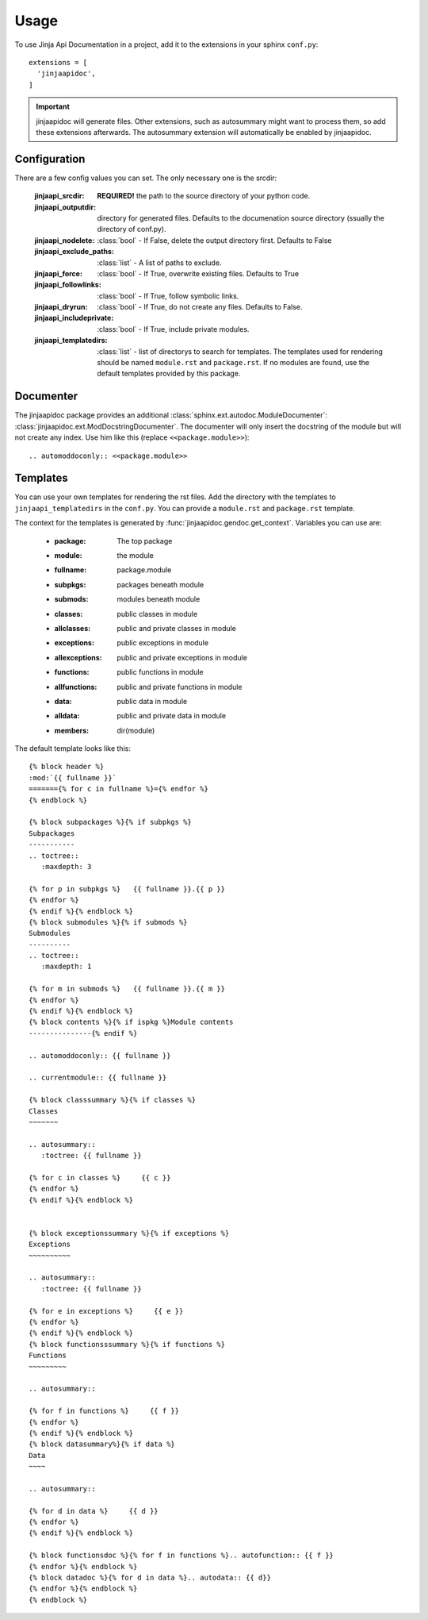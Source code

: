 ========
Usage
========

To use Jinja Api Documentation in a project, add it to the extensions in your sphinx ``conf.py``::

  extensions = [
    'jinjaapidoc',
  ]

.. important:: jinjaapidoc will generate files. Other extensions, such as autosummary might want
               to process them, so add these extensions afterwards.
               The autosummary extension will automatically be enabled by jinjaapidoc.


Configuration
-------------

There are a few config values you can set. The only necessary one is the srcdir:


  :jinjaapi_srcdir: **REQUIRED!** the path to the source directory of your python code.
  :jinjaapi_outputdir: directory for generated files. Defaults to the documenation source directory (ssually the directory of conf.py).
  :jinjaapi_nodelete: :class:`bool` - If False, delete the output directory first. Defaults to False
  :jinjaapi_exclude_paths: :class:`list` - A list of paths to exclude.
  :jinjaapi_force: :class:`bool` - If True, overwrite existing files. Defaults to True
  :jinjaapi_followlinks: :class:`bool` - If True, follow symbolic links.
  :jinjaapi_dryrun: :class:`bool` - If True, do not create any files. Defaults to False.
  :jinjaapi_includeprivate: :class:`bool` - If True, include private modules.
  :jinjaapi_templatedirs: :class:`list` - list of directorys to search for templates.
                          The templates used for rendering should be named ``module.rst`` and
			  ``package.rst``. If no modules are found, use the default templates
			  provided by this package.

Documenter
----------

The jinjaapidoc package provides an additional :class:`sphinx.ext.autodoc.ModuleDocumenter`: :class:`jinjaapidoc.ext.ModDocstringDocumenter`.
The documenter will only insert the docstring of the module but will not create any
index. Use him like this (replace ``<<package.module>>``)::

  .. automoddoconly:: <<package.module>>

Templates
---------

You can use your own templates for rendering the rst files.
Add the directory with the templates to ``jinjaapi_templatedirs`` in the ``conf.py``.
You can provide a ``module.rst`` and ``package.rst`` template.

The context for the templates is generated by :func:`jinjaapidoc.gendoc.get_context`.
Variables you can use are:

  * :package: The top package
  * :module: the module
  * :fullname: package.module
  * :subpkgs: packages beneath module
  * :submods: modules beneath module
  * :classes: public classes in module
  * :allclasses: public and private classes in module
  * :exceptions: public exceptions in module
  * :allexceptions: public and private exceptions in module
  * :functions: public functions in module
  * :allfunctions: public and private functions in module
  * :data: public data in module
  * :alldata: public and private data in module
  * :members: dir(module)

The default template looks like this::

  {% block header %}
  :mod:`{{ fullname }}`
  ======={% for c in fullname %}={% endfor %}
  {% endblock %}
  
  {% block subpackages %}{% if subpkgs %}
  Subpackages
  -----------
  .. toctree::
     :maxdepth: 3
  
  {% for p in subpkgs %}   {{ fullname }}.{{ p }}
  {% endfor %}
  {% endif %}{% endblock %}
  {% block submodules %}{% if submods %}
  Submodules
  ----------
  .. toctree::
     :maxdepth: 1
  
  {% for m in submods %}   {{ fullname }}.{{ m }}
  {% endfor %}
  {% endif %}{% endblock %}
  {% block contents %}{% if ispkg %}Module contents
  ---------------{% endif %}
  
  .. automoddoconly:: {{ fullname }}
  
  .. currentmodule:: {{ fullname }}
  
  {% block classsummary %}{% if classes %}
  Classes
  ~~~~~~~
  
  .. autosummary::
     :toctree: {{ fullname }}
  
  {% for c in classes %}     {{ c }}
  {% endfor %}
  {% endif %}{% endblock %}
  
  
  {% block exceptionssummary %}{% if exceptions %}
  Exceptions
  ~~~~~~~~~~
  
  .. autosummary::
     :toctree: {{ fullname }}
  
  {% for e in exceptions %}     {{ e }}
  {% endfor %}
  {% endif %}{% endblock %}
  {% block functionsssummary %}{% if functions %}
  Functions
  ~~~~~~~~~
  
  .. autosummary::
  
  {% for f in functions %}     {{ f }}
  {% endfor %}
  {% endif %}{% endblock %}
  {% block datasummary%}{% if data %}
  Data
  ~~~~
  
  .. autosummary::
  
  {% for d in data %}     {{ d }}
  {% endfor %}
  {% endif %}{% endblock %}
  
  {% block functionsdoc %}{% for f in functions %}.. autofunction:: {{ f }}
  {% endfor %}{% endblock %}
  {% block datadoc %}{% for d in data %}.. autodata:: {{ d}}
  {% endfor %}{% endblock %}
  {% endblock %}

